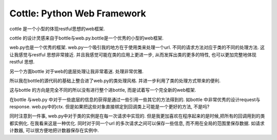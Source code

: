 
============================
Cottle: Python Web Framework
============================
cottle  是一个小型的体现restful思想的web框架.

cottle 的设计灵感来自于bottle与web.py.bottle是一个优秀的小型的web框架. 

web.py也是一个优秀的框架. web.py一个吸引我的地方在于使用类来处理一个url. 
不同的请求方法对应于类的不同的处理方法. 这让我感觉与restful 思想非常接近. 
并且我感觉可能在类的应用上更进一步, 从而发挥出类的更多的特性, 也可以更加完整地体现restful 思想.

另一个方面bottle 对于web的底层处理让我非常着迷. 处理非常优雅.

所以我在bottle的源代码的基础上整合进了web.py的类处理风格. 并进一步利用了类的处理方式带来的便利.

这与bottle 的方向是完全不同的所以没有进行整个进bottle, 而是试着写一个完全新的web框架.

在bottle 与web.py 中对于一些底层的信息的获得是通过一些引用一些其它的方法得到的.
如bottle 中非常优秀的设计request与response. web.py中的ctx. 
但是如果把这些对象直接绑定到回调类上可能是一个更好的方法, 不是吗?

同时注意到一件事, web.py中对于类的实例是在每一次请求中实现的. 
但是我更加喜欢在程序起来的是时候,把所有的回调用到的类都实例化. 
在我看来这是一种优化. 
同时对于同一个url 的多次请求之间可以保存一些信息, 
而不用在全局的范围里保存数据. 如请求计数器, 可以很方便地把计数器保存在实例中.
